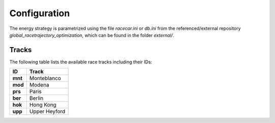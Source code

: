 Configuration
=============

The energy strategy is parametrized using the file `racecar.ini` or `db.ini` from the referenced/external repository
`global_racetrajectory_optimization`, which can be found in the folder `external/`.

.. _availableTracks:

Tracks
------

The following table lists the available race tracks including their IDs:

+------------+----------------+
| ID         | Track          |
+============+================+
| **mnt**    | Monteblanco    |
+------------+----------------+
| **mod**    | Modena         |
+------------+----------------+
| **prs**    | Paris          |
+------------+----------------+
| **ber**    | Berlin         |
+------------+----------------+
| **hok**    | Hong Kong      |
+------------+----------------+
| **upp**    | Upper Heyford  |
+------------+----------------+
